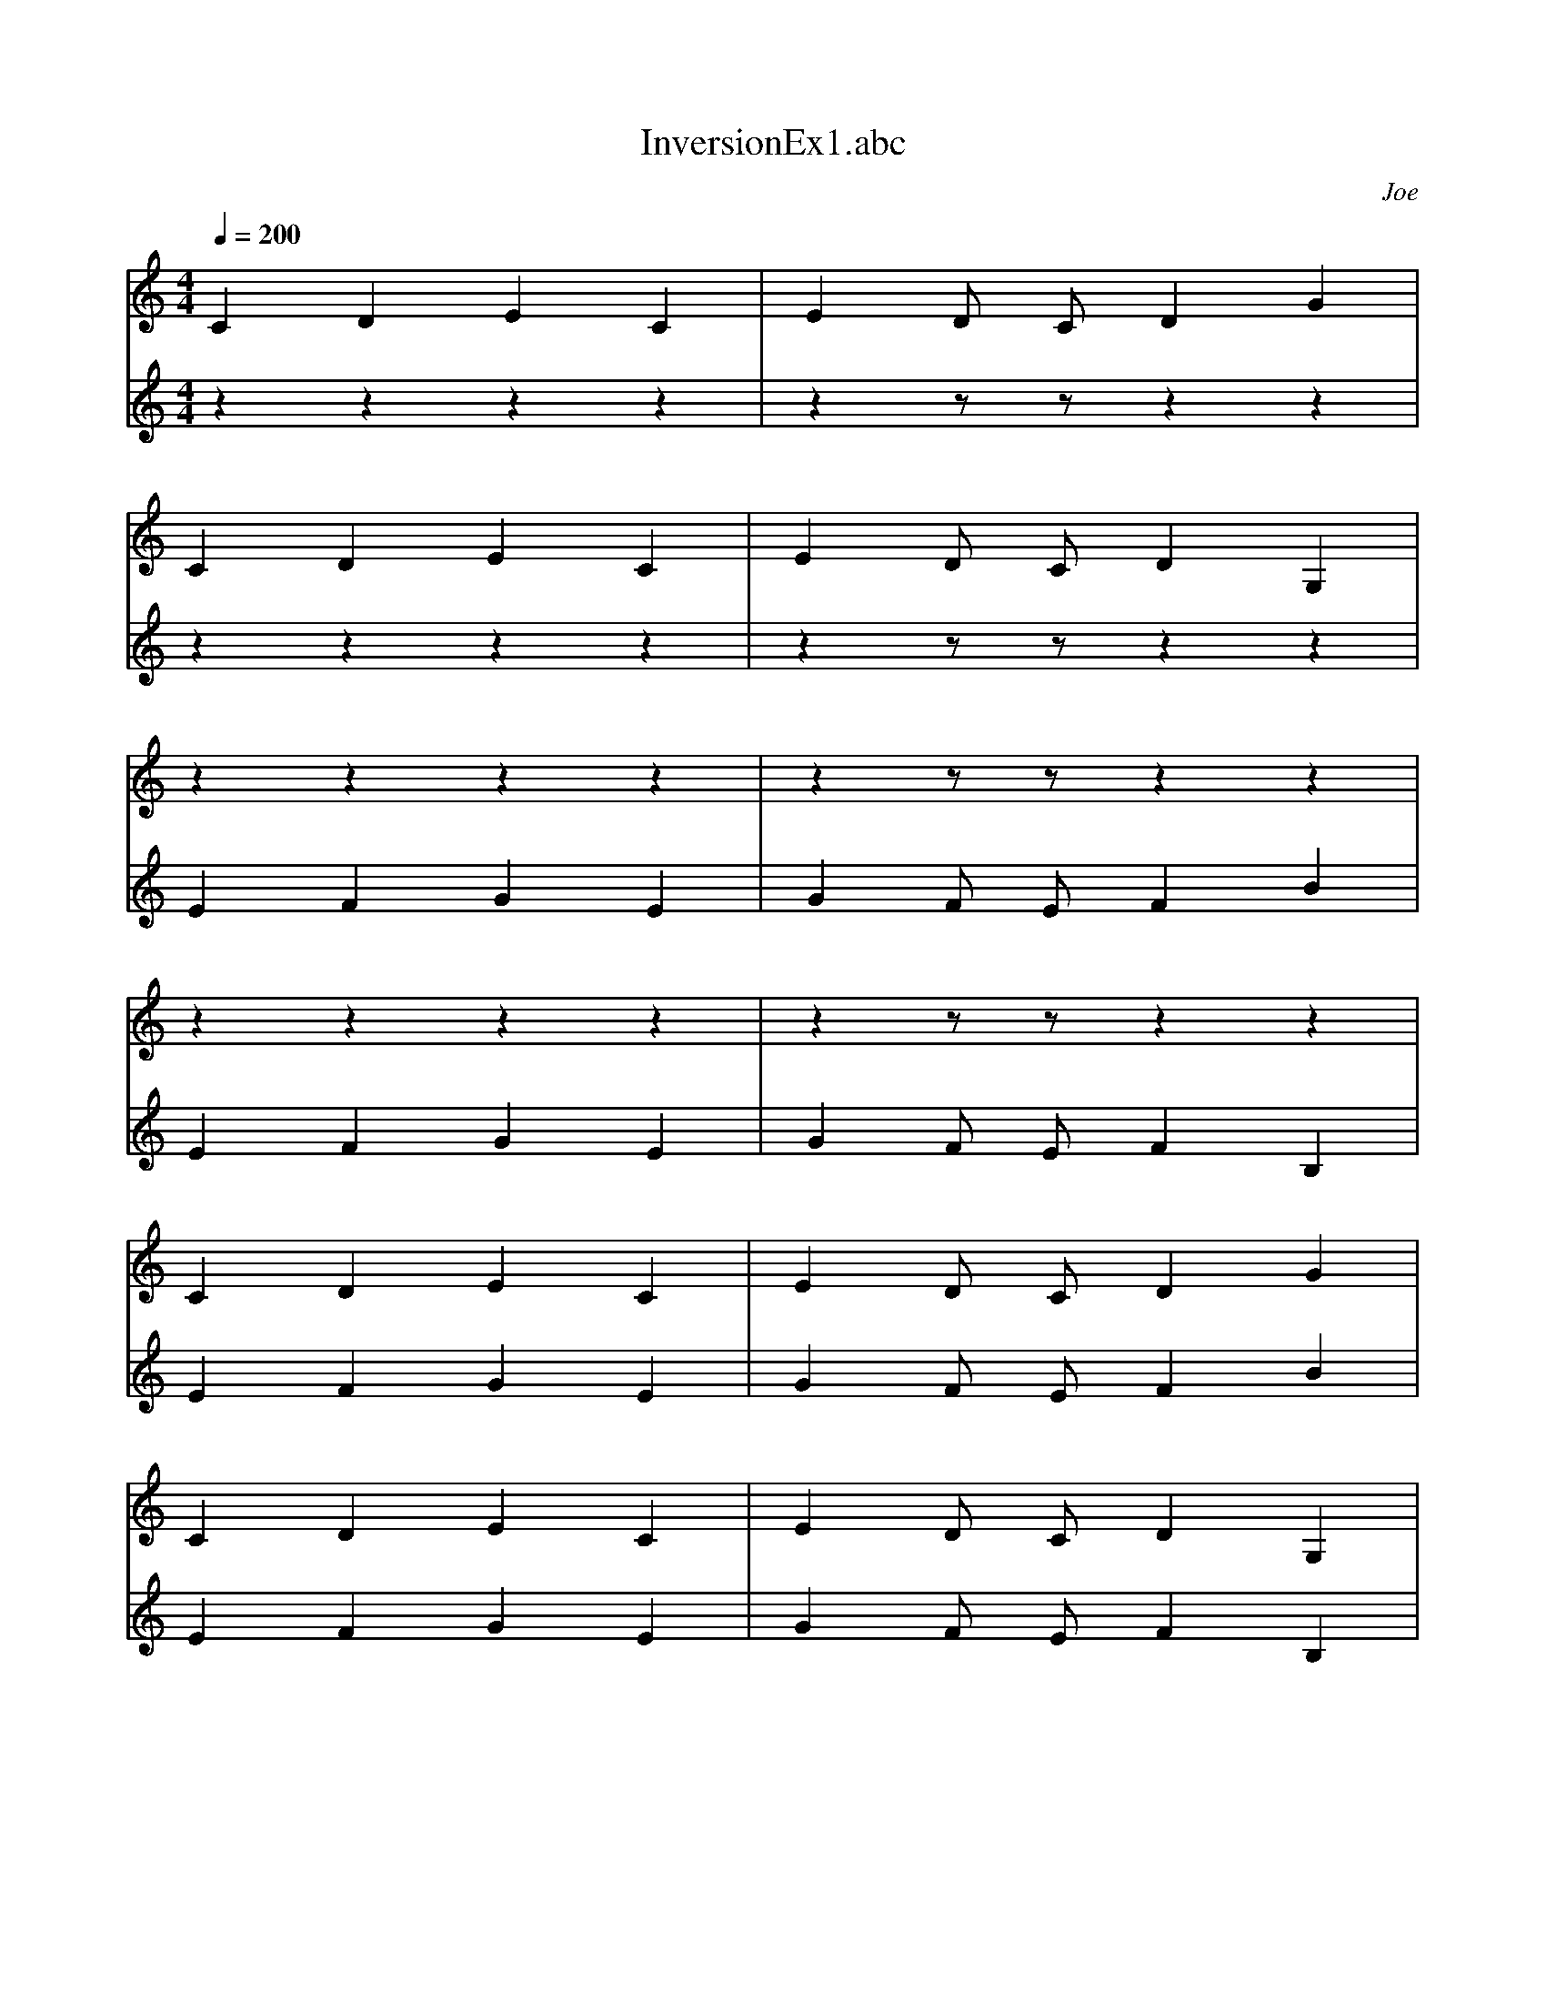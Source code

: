 X: 1
T: InversionEx1.abc
C: Joe
M: 4/4
L: 1/1
Q: 1/4=200
K: C
V:1
C/4 D/4 E/4 C/4 |E/4 D/8 C/8 D/4 G/4 |
C/4 D/4 E/4 C/4 |E/4 D/8 C/8 D/4 G,/4 |
z/4 z/4 z/4 z/4 |z/4 z/8 z/8 z/4 z/4 |
z/4 z/4 z/4 z/4 |z/4 z/8 z/8 z/4 z/4 |
C/4 D/4 E/4 C/4 |E/4 D/8 C/8 D/4 G/4 |
C/4 D/4 E/4 C/4 |E/4 D/8 C/8 D/4 G,/4 |
V:2
z/4 z/4 z/4 z/4 |z/4 z/8 z/8 z/4 z/4 |
z/4 z/4 z/4 z/4 |z/4 z/8 z/8 z/4 z/4 |
E/4 F/4 G/4 E/4 |G/4 F/8 E/8 F/4 B/4 |
E/4 F/4 G/4 E/4 |G/4 F/8 E/8 F/4 B,/4 |
E/4 F/4 G/4 E/4 |G/4 F/8 E/8 F/4 B/4 |
E/4 F/4 G/4 E/4 |G/4 F/8 E/8 F/4 B,/4 |
